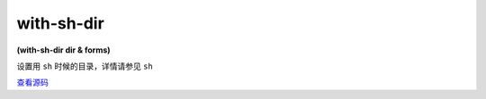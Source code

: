 with-sh-dir
==============

**(with-sh-dir dir & forms)**

设置用 ``sh`` 时候的目录，详情请参见 ``sh``

`查看源码 <https://github.com/clojure/clojure/blob/fe0cfc71e6ec7b546066188c555b01dae0e368e8/src/clj/clojure/java/shell.clj#L21>`_






      
